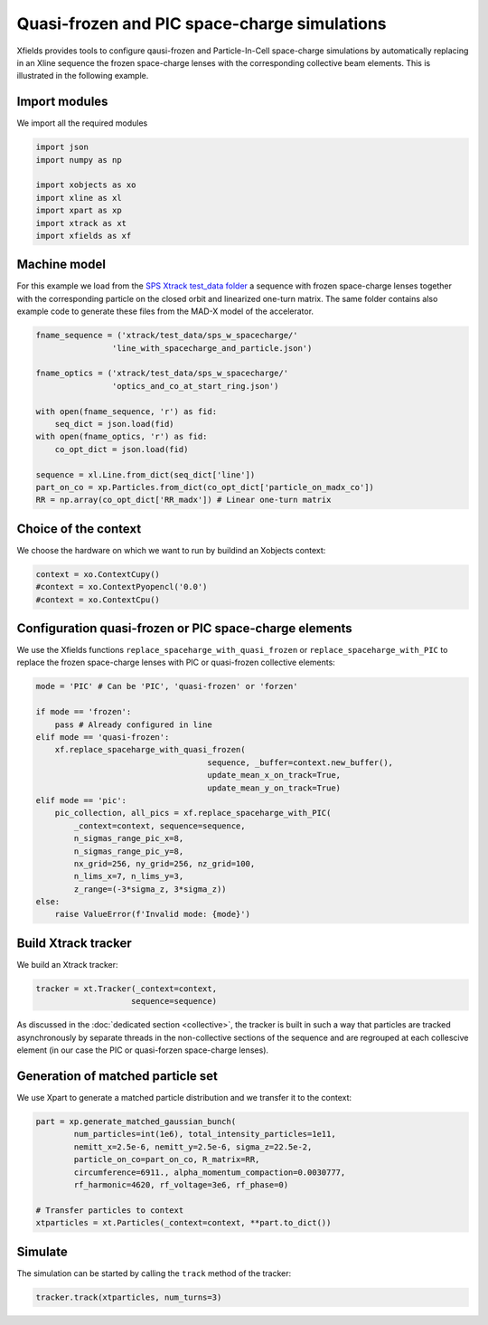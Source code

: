 ==============================================
Quasi-frozen and PIC space-charge simulations
==============================================

Xfields provides tools to configure qausi-frozen and Particle-In-Cell space-charge simulations by automatically replacing in an Xline sequence the frozen space-charge lenses with the corresponding collective beam elements. This is illustrated in the following example.

Import modules
~~~~~~~~~~~~~~

We import all the required modules

.. code-block:: python

    import json
    import numpy as np

    import xobjects as xo
    import xline as xl
    import xpart as xp
    import xtrack as xt
    import xfields as xf

Machine model
~~~~~~~~~~~~~

For this example we load from the `SPS Xtrack test_data folder <https://github.com/xsuite/xtrack/tree/main/test_data/sps_w_spacecharge>`_ a sequence with frozen space-charge lenses together with the corresponding particle on the closed orbit and linearized one-turn matrix. The same folder contains also example code to generate these files from the MAD-X model of the accelerator.

.. code-block:: python

    fname_sequence = ('xtrack/test_data/sps_w_spacecharge/'
                    'line_with_spacecharge_and_particle.json')

    fname_optics = ('xtrack/test_data/sps_w_spacecharge/'
                    'optics_and_co_at_start_ring.json')

    with open(fname_sequence, 'r') as fid:
        seq_dict = json.load(fid)
    with open(fname_optics, 'r') as fid:
        co_opt_dict = json.load(fid)

    sequence = xl.Line.from_dict(seq_dict['line'])
    part_on_co = xp.Particles.from_dict(co_opt_dict['particle_on_madx_co'])
    RR = np.array(co_opt_dict['RR_madx']) # Linear one-turn matrix


Choice of the context
~~~~~~~~~~~~~~~~~~~~~

We choose the hardware on which we want to run by buildind an Xobjects context:

.. code-block:: python

    context = xo.ContextCupy()
    #context = xo.ContextPyopencl('0.0')
    #context = xo.ContextCpu()


Configuration quasi-frozen or PIC space-charge elements
~~~~~~~~~~~~~~~~~~~~~~~~~~~~~~~~~~~~~~~~~~~~~~~~~~~~~~~

We use the Xfields functions ``replace_spaceharge_with_quasi_frozen`` or ``replace_spaceharge_with_PIC`` to replace the frozen space-charge lenses with PIC or quasi-frozen collective elements:

.. code-block:: python

    mode = 'PIC' # Can be 'PIC', 'quasi-frozen' or 'forzen'

    if mode == 'frozen':
        pass # Already configured in line
    elif mode == 'quasi-frozen':
        xf.replace_spaceharge_with_quasi_frozen(
                                        sequence, _buffer=context.new_buffer(),
                                        update_mean_x_on_track=True,
                                        update_mean_y_on_track=True)
    elif mode == 'pic':
        pic_collection, all_pics = xf.replace_spaceharge_with_PIC(
            _context=context, sequence=sequence,
            n_sigmas_range_pic_x=8,
            n_sigmas_range_pic_y=8,
            nx_grid=256, ny_grid=256, nz_grid=100,
            n_lims_x=7, n_lims_y=3,
            z_range=(-3*sigma_z, 3*sigma_z))
    else:
        raise ValueError(f'Invalid mode: {mode}')



Build Xtrack tracker
~~~~~~~~~~~~~~~~~~~~

We build an Xtrack tracker:

.. code-block:: python

    tracker = xt.Tracker(_context=context,
                        sequence=sequence)

As discussed in the :doc:`dedicated section <collective>`, the tracker is built in such a way that particles are tracked asynchronously by separate threads in the non-collective sections of the sequence and are regrouped at each collescive element (in our case the PIC or quasi-forzen space-charge lenses).


Generation of matched particle set
~~~~~~~~~~~~~~~~~~~~~~~~~~~~~~~~~~

We use Xpart to generate a matched particle distribution and we transfer it to the context:

.. code-block:: python

    part = xp.generate_matched_gaussian_bunch(
            num_particles=int(1e6), total_intensity_particles=1e11,
            nemitt_x=2.5e-6, nemitt_y=2.5e-6, sigma_z=22.5e-2,
            particle_on_co=part_on_co, R_matrix=RR,
            circumference=6911., alpha_momentum_compaction=0.0030777,
            rf_harmonic=4620, rf_voltage=3e6, rf_phase=0)

    # Transfer particles to context
    xtparticles = xt.Particles(_context=context, **part.to_dict())

Simulate
~~~~~~~~

The simulation can be started by calling the ``track`` method of the tracker:

.. code-block:: python

    tracker.track(xtparticles, num_turns=3)



